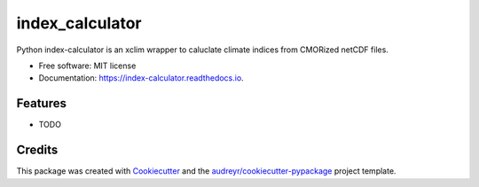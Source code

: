 ================
index_calculator
================


.. image:: https://img.shields.io/pypi/v/index_calculator.svg
        :target: https://pypi.python.org/pypi/index_calculator

.. image:: https://img.shields.io/travis/ludwiglierhammer/index_calculator.svg
        :target: https://travis-ci.com/ludwiglierhammer/index_calculator

.. image:: https://readthedocs.org/projects/index-calculator/badge/?version=latest
        :target: https://index-calculator.readthedocs.io/en/latest/?version=latest
        :alt: Documentation Status


.. image:: https://pyup.io/repos/github/ludwiglierhammer/index_calculator/shield.svg
     :target: https://pyup.io/repos/github/ludwiglierhammer/index_calculator/
     :alt: Updates



Python index-calculator is an xclim wrapper to caluclate climate indices from CMORized netCDF files.


* Free software: MIT license
* Documentation: https://index-calculator.readthedocs.io.


Features
--------

* TODO

Credits
-------

This package was created with Cookiecutter_ and the `audreyr/cookiecutter-pypackage`_ project template.

.. _Cookiecutter: https://github.com/audreyr/cookiecutter
.. _`audreyr/cookiecutter-pypackage`: https://github.com/audreyr/cookiecutter-pypackage
